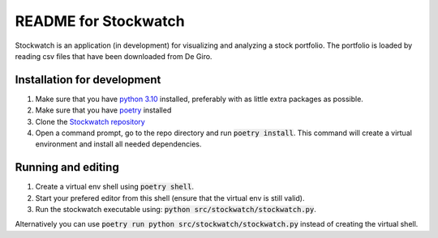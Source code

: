 =====================
README for Stockwatch
=====================

Stockwatch is an application (in development) for visualizing and analyzing a stock portfolio.
The portfolio is loaded by reading csv files that have been downloaded from De Giro.

Installation for development
============================

#. Make sure that you have `python 3.10`_ installed, preferably with as little extra packages as possible.
#. Make sure that you have `poetry`_ installed
#. Clone the `Stockwatch repository`_
#. Open a command prompt, go to the repo directory and run :code:`poetry install`. This command will create
   a virtual environment and install all needed dependencies.

.. _python 3.10: https://www.python.org/downloads/
.. _poetry: https://python-poetry.org/docs/#installation
.. _Stockwatch repository: https://bitbucket.org/stockwatch-ws/stockwatch/src/develop/

Running and editing
===================

#. Create a virtual env shell using :code:`poetry shell`.
#. Start your prefered editor from this shell (ensure that the virtual env is still valid).
#. Run the stockwatch executable using: :code:`python src/stockwatch/stockwatch.py`.

Alternatively you can use :code:`poetry run python src/stockwatch/stockwatch.py` instead of creating the
virtual shell.

